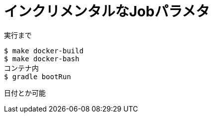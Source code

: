 = インクリメンタルなJobパラメタ

.実行まで
----
$ make docker-build
$ make docker-bash
コンテナ内
$ gradle bootRun
----

日付とか可能
